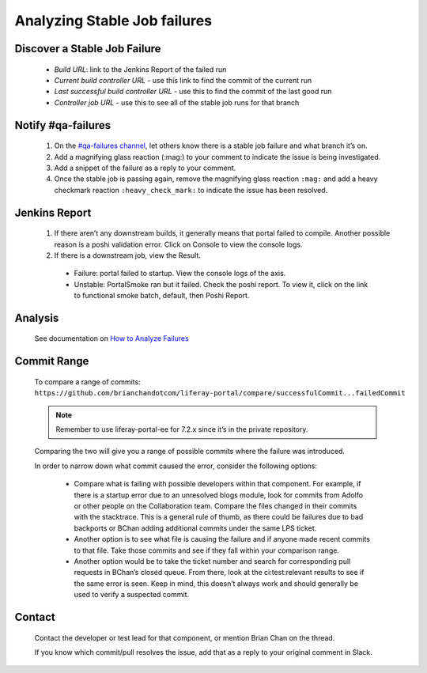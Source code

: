 Analyzing Stable Job failures
=============================

Discover a Stable Job Failure
------------------------------

|image0|

  * *Build URL*: link to the Jenkins Report of the failed run
  * *Current build controller URL* - use this link to find the commit of the current run
  * *Last successful build controller URL* - use this to find the commit of the last good run
  * *Controller job URL* - use this to see all of the stable job runs for that branch

Notify #qa-failures
-------------------

  #. On the `#qa-failures channel`_, let others know there is a stable job failure and what branch it’s on.
  #. Add a magnifying glass reaction (:mag:) to your comment to indicate the issue is being investigated.
  #. Add a snippet of the failure as a reply to your comment.   
  #. Once the stable job is passing again, remove the magnifying glass reaction ``:mag:`` and add a heavy checkmark reaction ``:heavy_check_mark:`` to indicate the issue has been resolved.

.. Document the Failure
.. --------------------
.. #. Create a LRQA ticket to document the failure - Example 1, Example 2
.. Issue Type: Task
.. Summary: ${Branch} Stable Failure - ${Failure Type}
.. Affects Version: ${Branch}
.. Component: Portal
.. Label: qa-s
.. Description: Stacktrace, Causing commit (if known)
.. Failure Types (not a comprehensive list):
.. Compile - portal fails to compile
.. Functional - functional batch fails
.. Integration - integration test fails
.. PortalLogAssertorTest - PortalLogAssertorTest fails
.. PortalSmoke - PortalSmoke batch fails
.. Startup - portal fails to startup
.. Unit - unit test fails
.. Once the failure is resolved, assign it to yourself and close the ticket. Here is some useful information to add to your ticket in a comment:
.. What commit the Stable Job starts passing on
.. What commit or revert resolved the issue

Jenkins Report
--------------

|image1|

  #. If there aren’t any downstream builds, it generally means that portal failed to compile. Another possible reason is a poshi validation error. Click on Console to view the console logs.
  #. If there is a downstream job, view the Result.
    * Failure: portal failed to startup. View the console logs of the axis.
    * Unstable: PortalSmoke ran but it failed. Check the poshi report. To view it, click on the link to functional smoke batch, default, then Poshi Report.

Analysis
--------

  See documentation on `How to Analyze Failures`_

Commit Range
------------

  To compare a range of commits:
  ``https://github.com/brianchandotcom/liferay-portal/compare/successfulCommit...failedCommit``

  .. note::
    Remember to use liferay-portal-ee for 7.2.x since it’s in the private repository.

  Comparing the two will give you a range of possible commits where the failure was introduced.

  In order to narrow down what commit caused the error, consider the following options:

    * Compare what is failing with possible developers within that component. For example, if there is a startup error due to an unresolved blogs module, look for commits from Adolfo or other people on the Collaboration team. Compare the files changed in their commits with the stacktrace. This is a general rule of thumb, as there could be failures due to bad backports or BChan adding additional commits under the same LPS ticket.
    * Another option is to see what file is causing the failure and if anyone made recent commits to that file. Take those commits and see if they fall within your comparison range.
    * Another option would be to take the ticket number and search for corresponding pull requests in BChan’s closed queue. From there, look at the ci:test:relevant results to see if the same error is seen. Keep in mind, this doesn’t always work and should generally be used to verify a suspected commit. 

Contact 
--------

  Contact the developer or test lead for that component, or mention Brian Chan on the thread.

  .. Keep in mind that sometimes he’ll just fix it on his own so check his origin first to see if he fixed the issue. Another option would be to fetch his branch from Github and try to reproduce the issue locally. He generally goes home between 4 PM to 4:30 PM, so if you miss him during work hours, he’ll address the failure later in the evening. He usually gets back on around 7 PM or 8 PM.

  If you know which commit/pull resolves the issue, add that as a reply to your original comment in Slack.


.. |image0| image:: ./img/stable-01.PNG
.. |image1| image:: ./img/stable-02.PNG

.. _`#qa-failures channel`: https://liferay.slack.com/archives/CLCD3DQLF
.. _`How to Analyze Failures`: ./how-to-analyze-failures.rst